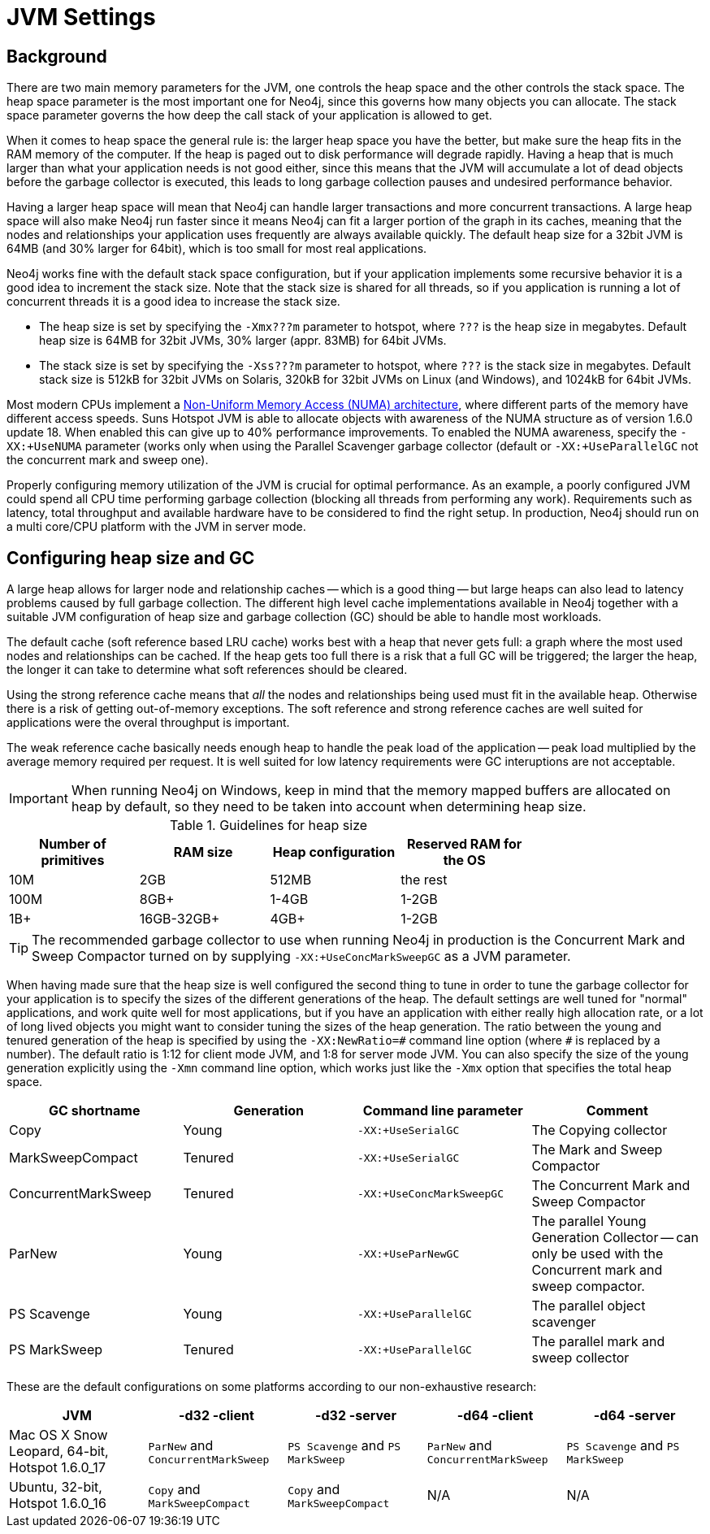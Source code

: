 [[configuration-jvm]]
JVM Settings
============

== Background ==

There are two main memory parameters for the JVM, one controls the heap space and the other controls the stack space. The heap space parameter is the most important one for Neo4j, since this governs how many objects you can allocate. The stack space parameter governs the how deep the call stack of your application is allowed to get.

When it comes to heap space the general rule is: the larger heap space you have the better, but make sure the heap fits in the RAM memory of the computer. If the heap is paged out to disk performance will degrade rapidly. Having a heap that is much larger than what your application needs is not good either, since this means that the JVM will accumulate a lot of dead objects before the garbage collector is executed, this leads to long garbage collection pauses and undesired performance behavior.

Having a larger heap space will mean that Neo4j can handle larger transactions and more concurrent transactions. A large heap space will also make Neo4j run faster since it means Neo4j can fit a larger portion of the graph in its caches, meaning that the nodes and relationships your application uses frequently are always available quickly. The default heap size for a 32bit JVM is 64MB (and 30% larger for 64bit), which is too small for most real applications.

Neo4j works fine with the default stack space configuration, but if your application implements some recursive behavior it is a good idea to increment the stack size. Note that the stack size is shared for all threads, so if you application is running a lot of concurrent threads it is a good idea to increase the stack size.

- The heap size is set by specifying the +-Xmx???m+ parameter to hotspot, where +???+ is the heap size in megabytes. Default heap size is 64MB for 32bit JVMs, 30% larger (appr. 83MB) for 64bit JVMs.

- The stack size is set by specifying the +-Xss???m+ parameter to hotspot, where +???+ is the stack size in megabytes. Default stack size is 512kB for 32bit JVMs on Solaris, 320kB for 32bit JVMs on Linux (and Windows), and 1024kB for 64bit JVMs.

Most modern CPUs implement a http://en.wikipedia.org/wiki/Non-Uniform_Memory_Access[Non-Uniform Memory Access (NUMA) architecture], where different parts of the memory have different access speeds. Suns Hotspot JVM is able to allocate objects with awareness of the NUMA structure as of version 1.6.0 update 18. When enabled this can give up to 40% performance improvements. To enabled the NUMA awareness, specify the +-XX:+UseNUMA+ parameter (works only when using the Parallel Scavenger garbage collector (default or +-XX:+UseParallelGC+ not the concurrent mark and sweep one).

Properly configuring memory utilization of the JVM is crucial for optimal performance. 
As an example, a poorly configured JVM could spend all CPU time performing garbage collection (blocking all threads from performing any work). 
Requirements such as latency, total throughput and available hardware have to be considered to find the right setup. 
In production, Neo4j should run on a multi core/CPU platform with the JVM in server mode.
 
== Configuring heap size and GC ==

A large heap allows for larger node and relationship caches -- which is a good thing -- but large heaps can also lead to latency problems caused by full garbage collection. 
The different high level cache implementations available in Neo4j together with a suitable JVM configuration of heap size and garbage collection (GC) should be able to handle most workloads.

The default cache (soft reference based LRU cache) works best with a heap that never gets full: a graph where the most used nodes and relationships can be cached. 
If the heap gets too full there is a risk that a full GC will be triggered; the larger the heap, the longer it can take to determine what soft references should be cleared. 

Using the strong reference cache means that 'all' the nodes and relationships being used must fit in the available heap.
Otherwise there is a risk of getting out-of-memory exceptions. 
The soft reference and strong reference caches are well suited for applications were the overal throughput is important.

The weak reference cache basically needs enough heap to handle the peak load of the application -- peak load multiplied by the average memory required per request. 
It is well suited for low latency requirements were GC interuptions are not acceptable.

[IMPORTANT]
When running Neo4j on Windows, keep in mind that the memory mapped buffers are allocated on heap by default, so they need to be taken into account when determining heap size.

.Guidelines for heap size
[format="csv",width="75%",cols="4"]
[frame="topbot",grid="none",options="header"]
|======================================================================================================
Number of primitives,RAM size,Heap configuration,Reserved RAM for the OS
10M,2GB,512MB,the rest
100M,8GB+,1-4GB,1-2GB
1B+,16GB-32GB+,4GB+,1-2GB
|======================================================================================================

[TIP]
The recommended garbage collector to use when running Neo4j in production is the Concurrent Mark and Sweep Compactor turned on by supplying +-XX:+UseConcMarkSweepGC+ as a JVM parameter.

When having made sure that the heap size is well configured the second thing to tune in order to tune the garbage collector for your application is to specify the sizes of the different generations of the heap. The default settings are well tuned for "normal" applications, and work quite well for most applications, but if you have an application with either really high allocation rate, or a lot of long lived objects you might want to consider tuning the sizes of the heap generation. The ratio between the young and tenured generation of the heap is specified by using the +-XX:NewRatio=\#+ command line option (where +#+ is replaced by a number). The default ratio is 1:12 for client mode JVM, and 1:8 for server mode JVM. You can also specify the size of the young generation explicitly using the +-Xmn+ command line option, which works just like the +-Xmx+ option that specifies the total heap space.

[options="header", cols=",,m,"]
|====
|GC shortname |Generation | Command line parameter |Comment
|Copy | Young |-XX:+UseSerialGC |The Copying collector
|MarkSweepCompact |Tenured |-XX:+UseSerialGC |The Mark and Sweep Compactor
|ConcurrentMarkSweep |Tenured |-XX:+UseConcMarkSweepGC |The Concurrent Mark and Sweep Compactor
|ParNew |Young |-XX:+UseParNewGC |The parallel Young Generation Collector -- can only be used with the Concurrent mark and sweep compactor.
|PS Scavenge |Young |-XX:+UseParallelGC |The parallel object scavenger
|PS MarkSweep |Tenured |-XX:+UseParallelGC |The parallel mark and sweep collector
|====

These are the default configurations on some platforms according to our non-exhaustive research:

[options="header"]
|====
|JVM |-d32 -client |-d32 -server |-d64 -client |-d64 -server
|Mac OS X Snow Leopard, 64-bit, Hotspot 1.6.0_17 |+ParNew+ and +ConcurrentMarkSweep+ |+PS Scavenge+ and +PS MarkSweep+ | +ParNew+ and +ConcurrentMarkSweep+ |+PS Scavenge+ and +PS MarkSweep+
|Ubuntu, 32-bit, Hotspot 1.6.0_16 |+Copy+ and +MarkSweepCompact+ |+Copy+ and +MarkSweepCompact+ |N/A |N/A
|====

